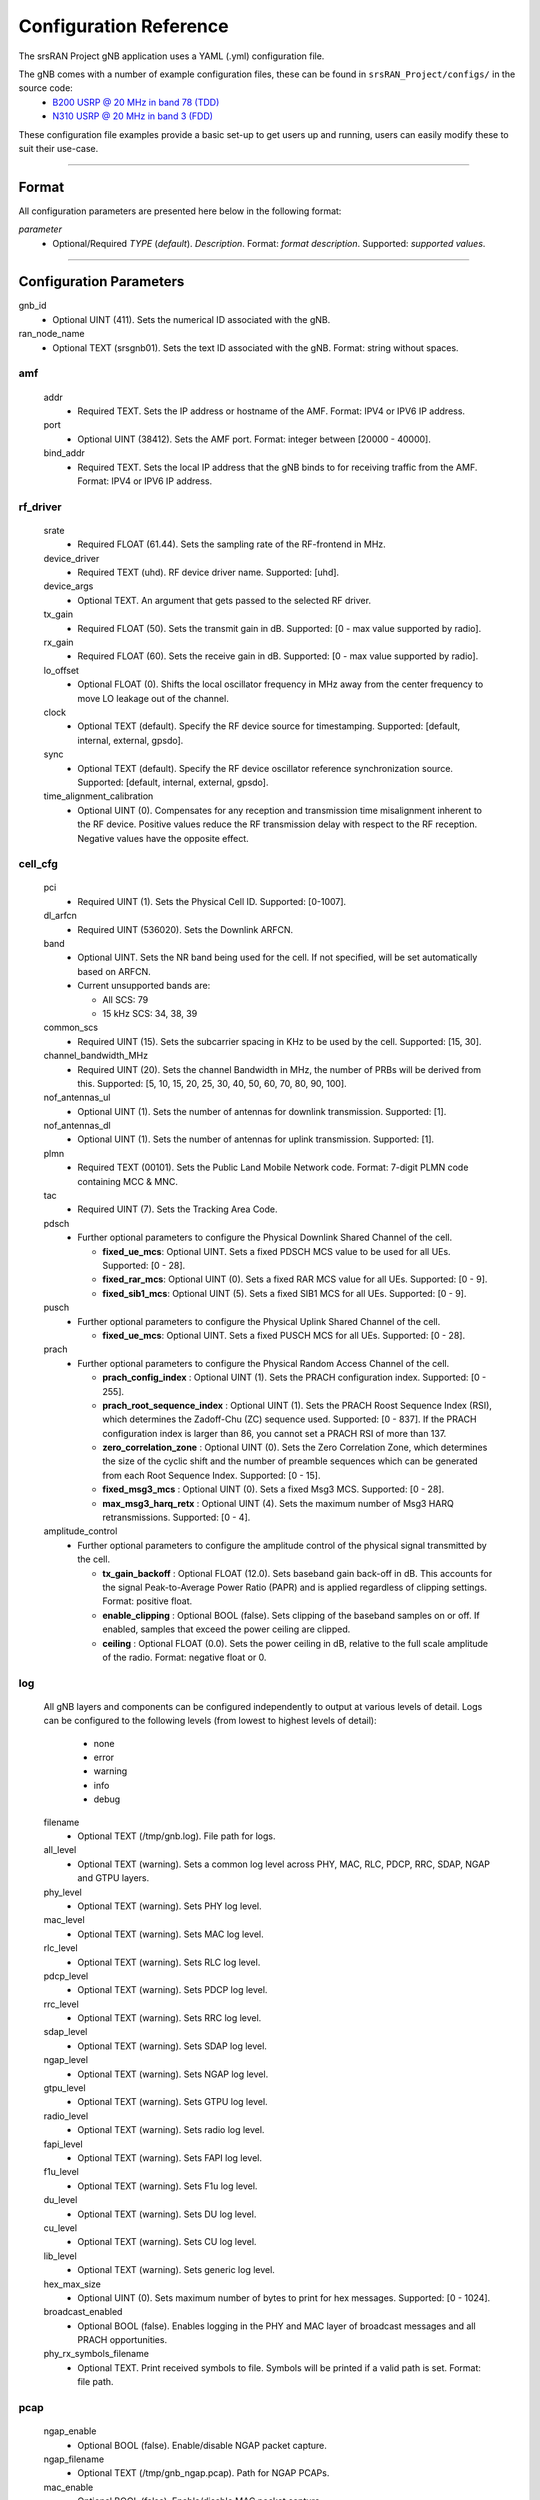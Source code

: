 .. _manual_config_ref: 

Configuration Reference
#######################

The srsRAN Project gNB application uses a YAML (.yml) configuration file. 

The gNB comes with a number of example configuration files, these can be found in ``srsRAN_Project/configs/`` in the source code: 
    - `B200 USRP @ 20 MHz in band 78 (TDD) <https://github.com/srsran/srsRAN_Project/blob/main/configs/gnb_rf_b200_tdd_n78_10mhz.yml>`_
    - `N310 USRP @ 20 MHz in band 3 (FDD) <https://github.com/srsran/srsRAN_Project/blob/main/configs/gnb_rf_n310_fdd_n3_20mhz.yml>`_

These configuration file examples provide a basic set-up to get users up and running, users can easily modify these to suit their use-case.  

----

Format
******

All configuration parameters are presented here below in the following format:

*parameter*
  - Optional/Required *TYPE* (*default*). *Description*. Format: *format description*. Supported: *supported values*.

----

Configuration Parameters
************************


gnb_id
  - Optional UINT (411). Sets the numerical ID associated with the gNB.

ran_node_name
  - Optional TEXT (srsgnb01). Sets the text ID associated with the gNB. Format: string without spaces.

amf
=======

  addr
    - Required TEXT. Sets the IP address or hostname of the AMF. Format: IPV4 or IPV6 IP address.

  port
    - Optional UINT (38412). Sets the AMF port. Format: integer between [20000 - 40000].

  bind_addr
    - Required TEXT. Sets the local IP address that the gNB binds to for receiving traffic from the AMF. Format: IPV4 or IPV6 IP address.

rf_driver
=============

  srate
    - Required FLOAT (61.44). Sets the sampling rate of the RF-frontend in MHz. 

  device_driver
    - Required TEXT (uhd). RF device driver name. Supported: [uhd].

  device_args
    - Optional TEXT. An argument that gets passed to the selected RF driver.  

  tx_gain
    - Required FLOAT (50). Sets the transmit gain in dB. Supported: [0 - max value supported by radio].

  rx_gain
    - Required FLOAT (60). Sets the receive gain in dB. Supported: [0 - max value supported by radio].

  lo_offset
    - Optional FLOAT (0). Shifts the local oscillator frequency in MHz away from the center frequency to move LO leakage out of the channel.

  clock
    - Optional TEXT (default). Specify the RF device source for timestamping. Supported: [default, internal, external, gpsdo].

  sync
    - Optional TEXT (default). Specify the RF device oscillator reference synchronization source. Supported: [default, internal, external, gpsdo].

  time_alignment_calibration
    - Optional UINT (0). Compensates for any reception and transmission time misalignment inherent to the RF device. Positive values reduce the RF transmission delay with respect to the RF reception. Negative values have the opposite effect.

cell_cfg
============

  pci
    - Required UINT (1). Sets the Physical Cell ID. Supported: [0-1007].

  dl_arfcn
    - Required UINT (536020). Sets the Downlink ARFCN. 

  band
    - Optional UINT. Sets the NR band being used for the cell. If not specified, will be set automatically based on ARFCN.
    - Current unsupported bands are:

      - All SCS: 79
      - 15 kHz SCS: 34, 38, 39

  common_scs
    - Required UINT (15). Sets the subcarrier spacing in KHz to be used by the cell. Supported: [15, 30].

  channel_bandwidth_MHz
    - Required UINT (20). Sets the channel Bandwidth in MHz, the number of PRBs will be derived from this. Supported: [5, 10, 15, 20, 25, 30, 40, 50, 60, 70, 80, 90, 100].

  nof_antennas_ul
    - Optional UINT (1). Sets the number of antennas for downlink transmission. Supported: [1].

  nof_antennas_dl
    - Optional UINT (1). Sets the number of antennas for uplink transmission. Supported: [1].

  plmn
    - Required TEXT (00101). Sets the Public Land Mobile Network code. Format: 7-digit PLMN code containing MCC & MNC.

  tac
    - Required UINT (7). Sets the Tracking Area Code. 

  pdsch
    - Further optional parameters to configure the Physical Downlink Shared Channel of the cell. 

      - **fixed_ue_mcs**: Optional UINT. Sets a fixed PDSCH MCS value to be used for all UEs. Supported: [0 - 28].  
      - **fixed_rar_mcs**: Optional UINT (0). Sets a fixed RAR MCS value for all UEs. Supported: [0 - 9].
      - **fixed_sib1_mcs**:  Optional UINT (5). Sets a fixed SIB1 MCS for all UEs. Supported: [0 - 9].

  pusch
    - Further optional parameters to configure the Physical Uplink Shared Channel of the cell.

      - **fixed_ue_mcs**: Optional UINT. Sets a fixed PUSCH MCS for all UEs. Supported: [0 - 28].

  prach
    - Further optional parameters to configure the Physical Random Access Channel of the cell. 

      - **prach_config_index** : Optional UINT (1). Sets the PRACH configuration index. Supported: [0 - 255]. 
      - **prach_root_sequence_index** : Optional UINT (1). Sets the PRACH Roost Sequence Index (RSI), which determines the Zadoff-Chu (ZC) sequence used. Supported: [0 - 837]. If the PRACH configuration index is larger than 86, you cannot set a PRACH RSI of more than 137. 
      - **zero_correlation_zone** : Optional UINT (0). Sets the Zero Correlation Zone, which determines the size of the cyclic shift and the number of preamble sequences which can be generated from each Root Sequence Index. Supported: [0 - 15]. 
      - **fixed_msg3_mcs** : Optional UINT (0). Sets a fixed Msg3 MCS. Supported: [0 - 28].  
      - **max_msg3_harq_retx** : Optional UINT (4). Sets the maximum number of Msg3 HARQ retransmissions. Supported: [0 - 4]. 

  amplitude_control
    - Further optional parameters to configure the amplitude control of the physical signal transmitted by the cell. 

      - **tx_gain_backoff** : Optional FLOAT (12.0). Sets baseband gain back-off in dB. This accounts for the signal Peak-to-Average Power Ratio (PAPR) and is applied regardless of clipping settings. Format: positive float. 
      - **enable_clipping** : Optional BOOL (false). Sets clipping of the baseband samples on or off. If enabled, samples that exceed the power ceiling are clipped.
      - **ceiling** : Optional FLOAT (0.0). Sets the power ceiling in dB, relative to the full scale amplitude of the radio. Format: negative float or 0.

log
=======

  All gNB layers and components can be configured independently to output at various levels of detail. Logs can be configured to the following levels (from lowest to highest levels of detail): 

    - none
    - error 
    - warning 
    - info
    - debug

  filename
    - Optional TEXT (/tmp/gnb.log). File path for logs.

  all_level
    - Optional TEXT (warning). Sets a common log level across PHY, MAC, RLC, PDCP, RRC, SDAP, NGAP and GTPU layers. 

  phy_level
    - Optional TEXT (warning). Sets PHY log level. 

  mac_level
    - Optional TEXT (warning). Sets MAC log level. 

  rlc_level
    - Optional TEXT (warning). Sets RLC log level. 

  pdcp_level
    - Optional TEXT (warning). Sets PDCP log level. 

  rrc_level
    - Optional TEXT (warning). Sets RRC log level. 

  sdap_level
    - Optional TEXT (warning). Sets SDAP log level.

  ngap_level
    - Optional TEXT (warning). Sets NGAP log level.

  gtpu_level
    - Optional TEXT (warning). Sets GTPU log level.

  radio_level
    - Optional TEXT (warning). Sets radio log level.

  fapi_level
    - Optional TEXT (warning). Sets FAPI log level.

  f1u_level
    - Optional TEXT (warning). Sets F1u log level.

  du_level
    - Optional TEXT (warning). Sets DU log level.

  cu_level
    - Optional TEXT (warning). Sets CU log level.

  lib_level
    - Optional TEXT (warning). Sets generic log level.

  hex_max_size
    - Optional UINT (0). Sets maximum number of bytes to print for hex messages. Supported: [0 - 1024]. 

  broadcast_enabled
    - Optional BOOL (false). Enables logging in the PHY and MAC layer of broadcast messages and all PRACH opportunities. 

  phy_rx_symbols_filename
    - Optional TEXT. Print received symbols to file. Symbols will be printed if a valid path is set. Format: file path.

pcap
========

  ngap_enable
    - Optional BOOL (false). Enable/disable NGAP packet capture.
    
  ngap_filename
    - Optional TEXT (/tmp/gnb_ngap.pcap). Path for NGAP PCAPs. 

  mac_enable
    - Optional BOOL (false). Enable/disable MAC packet capture.
    
  mac_filename
    - Optional TEXT (/tmp/gnb_mac.pcap). Path for MAC PCAPs.



expert_phy
==============

  nof_ul_threads
    - Optional UINT (4). Sets number of threads for processing PUSCH and PUCCH. It is set to 4 by default unless the available hardware concurrency is limited in which case will use a minimum of one thread.

  pusch_dec_max_iterations
    - Optional UINT (6). Sets the number of PUSCH LDPC decoder iterations. Format: Positive integer greater than 0.

  pusch_dec_enable_early_stop
    - Optional BOOL (true). Enables the PUSCH decoder early stopping mechanism. 

